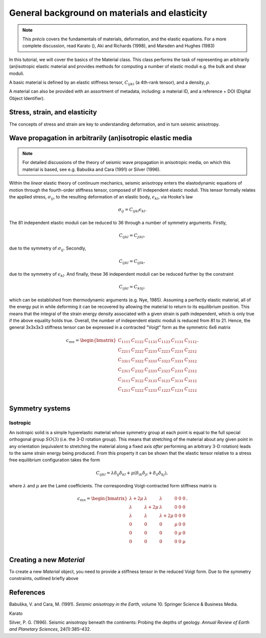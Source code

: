 General background on materials and elasticity
==============================================
.. note:: This *précis* covers the fundamentals of materials, deformation, and the elastic equations. For a more complete discussion, read Karato (), Aki and Richards (1998), and Marsden and Hughes (1983)

In this tutorial, we will cover the basics of the Material class. This class performs the task of representing an arbitrarily (an)isotropic elastic material and provides methods for computing a number of elastic moduli e.g. the bulk and shear moduli.

A basic material is defined by an elastic stiffness tensor, :math:`C_{ijkl}` (a 4th-rank tensor), and a density, :math:`\rho`.

A material can also be provided with an assortment of metadata, including: a material ID, and a reference + DOI (Digital Object Identifier).

Stress, strain, and elasticity
------------------------------
The concepts of stress and strain are key to understanding deformation, and in turn seismic anisotropy.

Wave propagation in arbitrarily (an)isotropic elastic media
-----------------------------------------------------------
.. note:: For detailed discussions of the theory of seismic wave propagation in anisotropic media, on which this material is based, see e.g. Babuška and Cara (1991) or Silver (1996).

Within the *linear* elastic theory of continuum mechanics, seismic anisotropy enters the elastodynamic equations of motion through the fourth-order stiffness tensor, composed of 81 independent elastic moduli. This tensor formally relates the applied stress, :math:`\sigma_{ij}`, to the resulting deformation of an elastic body, :math:`\epsilon_{kl}`, via Hooke's law

.. math:: \sigma_{ij} = C_{ijkl}\epsilon_{kl}.

The 81 independent elastic moduli can be reduced to 36 through a number of symmetry arguments. Firstly,

.. math:: C_{ijkl} = C_{jikl},

due to the symmetry of :math:`\sigma_{ij}`. Secondly,

.. math:: C_{ijkl} = C_{ijlk},

due to the symmetry of :math:`\epsilon_{kl}`. And finally, these 36 independent moduli can be reduced further by the constraint

.. math:: C_{ijkl} = C_{klij},

which can be established from thermodynamic arguments (e.g. Nye, 1985). Assuming a perfectly elastic material, all of the energy put in while deforming it can be recovered by allowing the material to return to its equilibrium position. This means that the integral of the strain energy density associated with a given strain is path independent, which is only true if the above equality holds true. Overall, the number of independent elastic moduli is reduced from 81 to 21. Hence, the general 3x3x3x3 stiffness tensor can be expressed in a contracted "Voigt" form as the symmetric 6x6 matrix

.. math:: c_{mn} = 
  \begin{bmatrix}
  C_{1111} & C_{1122} & C_{1133} & C_{1123} & C_{1131} & C_{1112} \\ 
  C_{2211} & C_{2222} & C_{2233} & C_{2223} & C_{2231} & C_{2212} \\ 
  C_{3311} & C_{3322} & C_{3333} & C_{3323} & C_{3331} & C_{3312} \\ 
  C_{2311} & C_{2322} & C_{2333} & C_{2323} & C_{2331} & C_{2312} \\ 
  C_{3111} & C_{3122} & C_{3133} & C_{3123} & C_{3131} & C_{3112} \\ 
  C_{1211} & C_{1222} & C_{1233} & C_{1223} & C_{1231} & C_{1212} \\ 
  \end{bmatrix}.

Symmetry systems
----------------
Isotropic
#########
An isotropic solid is a simple hyperelastic material whose symmetry group at each point is equal to the full special orthogonal group :math:`SO(3)` (i.e. the 3-D rotation group). This means that stretching of the material about any given point in any orientation (equivalent to stretching the material along a fixed axis *after* performing an arbitrary 3-D rotation) leads to the same strain energy being produced. From this property it can be shown that the elastic tensor relative to a stress free equilibrium configuration takes the form

.. math:: C_{ijkl} = \lambda\delta_{ij}\delta_{kl} + \mu(\delta_{ik}\delta_{jl} + \delta_{il}\delta_{kj}),

where :math:`\lambda` and :math:`\mu` are the Lamé coefficients. The corresponding Voigt-contracted form stiffness matrix is

.. math:: c_{mn} = 
  \begin{bmatrix}
  \lambda + 2\mu & \lambda & \lambda & 0 & 0 & 0 \\ 
  \lambda & \lambda + 2\mu & \lambda & 0 & 0 & 0 \\ 
  \lambda & \lambda & \lambda + 2\mu & 0 & 0 & 0 \\ 
  0 & 0 & 0 & \mu & 0 & 0 \\ 
  0 & 0 & 0 & 0 & \mu & 0 \\ 
  0 & 0 & 0 & 0 & 0 & \mu \\ 
  \end{bmatrix}.

Creating a new `Material`
-------------------------
To create a new `Material` object, you need to provide a stiffness tensor in the reduced Voigt form. Due to the symmetry constraints, outlined briefly above

References
----------
Babuška, V. and Cara, M. (1991). *Seismic anisotropy in the Earth*, volume 10. Springer Science & Business Media.

Karato

Silver, P. G. (1996). Seismic anisotropy beneath the continents: Probing the depths of geology. *Annual Review of Earth and Planetary Sciences*, 24(1):385–432.